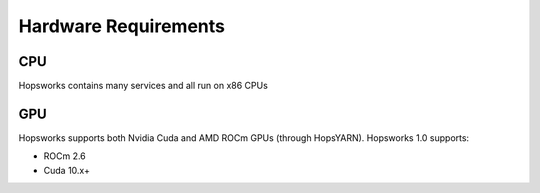 ==========================
Hardware Requirements
==========================

CPU
---------------

Hopsworks contains many services and all run on x86 CPUs


GPU
---------------

Hopsworks supports both Nvidia Cuda and AMD ROCm GPUs (through HopsYARN). Hopsworks 1.0 supports:

* ROCm 2.6

* Cuda 10.x+

